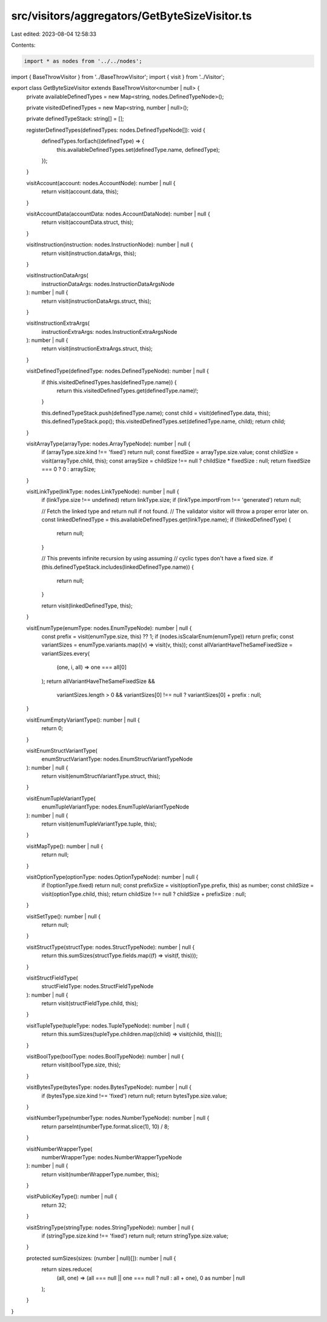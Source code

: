src/visitors/aggregators/GetByteSizeVisitor.ts
==============================================

Last edited: 2023-08-04 12:58:33

Contents:

.. code-block:: ts

    import * as nodes from '../../nodes';
import { BaseThrowVisitor } from '../BaseThrowVisitor';
import { visit } from '../Visitor';

export class GetByteSizeVisitor extends BaseThrowVisitor<number | null> {
  private availableDefinedTypes = new Map<string, nodes.DefinedTypeNode>();

  private visitedDefinedTypes = new Map<string, number | null>();

  private definedTypeStack: string[] = [];

  registerDefinedTypes(definedTypes: nodes.DefinedTypeNode[]): void {
    definedTypes.forEach((definedType) => {
      this.availableDefinedTypes.set(definedType.name, definedType);
    });
  }

  visitAccount(account: nodes.AccountNode): number | null {
    return visit(account.data, this);
  }

  visitAccountData(accountData: nodes.AccountDataNode): number | null {
    return visit(accountData.struct, this);
  }

  visitInstruction(instruction: nodes.InstructionNode): number | null {
    return visit(instruction.dataArgs, this);
  }

  visitInstructionDataArgs(
    instructionDataArgs: nodes.InstructionDataArgsNode
  ): number | null {
    return visit(instructionDataArgs.struct, this);
  }

  visitInstructionExtraArgs(
    instructionExtraArgs: nodes.InstructionExtraArgsNode
  ): number | null {
    return visit(instructionExtraArgs.struct, this);
  }

  visitDefinedType(definedType: nodes.DefinedTypeNode): number | null {
    if (this.visitedDefinedTypes.has(definedType.name)) {
      return this.visitedDefinedTypes.get(definedType.name)!;
    }

    this.definedTypeStack.push(definedType.name);
    const child = visit(definedType.data, this);
    this.definedTypeStack.pop();
    this.visitedDefinedTypes.set(definedType.name, child);
    return child;
  }

  visitArrayType(arrayType: nodes.ArrayTypeNode): number | null {
    if (arrayType.size.kind !== 'fixed') return null;
    const fixedSize = arrayType.size.value;
    const childSize = visit(arrayType.child, this);
    const arraySize = childSize !== null ? childSize * fixedSize : null;
    return fixedSize === 0 ? 0 : arraySize;
  }

  visitLinkType(linkType: nodes.LinkTypeNode): number | null {
    if (linkType.size !== undefined) return linkType.size;
    if (linkType.importFrom !== 'generated') return null;

    // Fetch the linked type and return null if not found.
    // The validator visitor will throw a proper error later on.
    const linkedDefinedType = this.availableDefinedTypes.get(linkType.name);
    if (!linkedDefinedType) {
      return null;
    }

    // This prevents infinite recursion by using assuming
    // cyclic types don't have a fixed size.
    if (this.definedTypeStack.includes(linkedDefinedType.name)) {
      return null;
    }

    return visit(linkedDefinedType, this);
  }

  visitEnumType(enumType: nodes.EnumTypeNode): number | null {
    const prefix = visit(enumType.size, this) ?? 1;
    if (nodes.isScalarEnum(enumType)) return prefix;
    const variantSizes = enumType.variants.map((v) => visit(v, this));
    const allVariantHaveTheSameFixedSize = variantSizes.every(
      (one, i, all) => one === all[0]
    );
    return allVariantHaveTheSameFixedSize &&
      variantSizes.length > 0 &&
      variantSizes[0] !== null
      ? variantSizes[0] + prefix
      : null;
  }

  visitEnumEmptyVariantType(): number | null {
    return 0;
  }

  visitEnumStructVariantType(
    enumStructVariantType: nodes.EnumStructVariantTypeNode
  ): number | null {
    return visit(enumStructVariantType.struct, this);
  }

  visitEnumTupleVariantType(
    enumTupleVariantType: nodes.EnumTupleVariantTypeNode
  ): number | null {
    return visit(enumTupleVariantType.tuple, this);
  }

  visitMapType(): number | null {
    return null;
  }

  visitOptionType(optionType: nodes.OptionTypeNode): number | null {
    if (!optionType.fixed) return null;
    const prefixSize = visit(optionType.prefix, this) as number;
    const childSize = visit(optionType.child, this);
    return childSize !== null ? childSize + prefixSize : null;
  }

  visitSetType(): number | null {
    return null;
  }

  visitStructType(structType: nodes.StructTypeNode): number | null {
    return this.sumSizes(structType.fields.map((f) => visit(f, this)));
  }

  visitStructFieldType(
    structFieldType: nodes.StructFieldTypeNode
  ): number | null {
    return visit(structFieldType.child, this);
  }

  visitTupleType(tupleType: nodes.TupleTypeNode): number | null {
    return this.sumSizes(tupleType.children.map((child) => visit(child, this)));
  }

  visitBoolType(boolType: nodes.BoolTypeNode): number | null {
    return visit(boolType.size, this);
  }

  visitBytesType(bytesType: nodes.BytesTypeNode): number | null {
    if (bytesType.size.kind !== 'fixed') return null;
    return bytesType.size.value;
  }

  visitNumberType(numberType: nodes.NumberTypeNode): number | null {
    return parseInt(numberType.format.slice(1), 10) / 8;
  }

  visitNumberWrapperType(
    numberWrapperType: nodes.NumberWrapperTypeNode
  ): number | null {
    return visit(numberWrapperType.number, this);
  }

  visitPublicKeyType(): number | null {
    return 32;
  }

  visitStringType(stringType: nodes.StringTypeNode): number | null {
    if (stringType.size.kind !== 'fixed') return null;
    return stringType.size.value;
  }

  protected sumSizes(sizes: (number | null)[]): number | null {
    return sizes.reduce(
      (all, one) => (all === null || one === null ? null : all + one),
      0 as number | null
    );
  }
}


